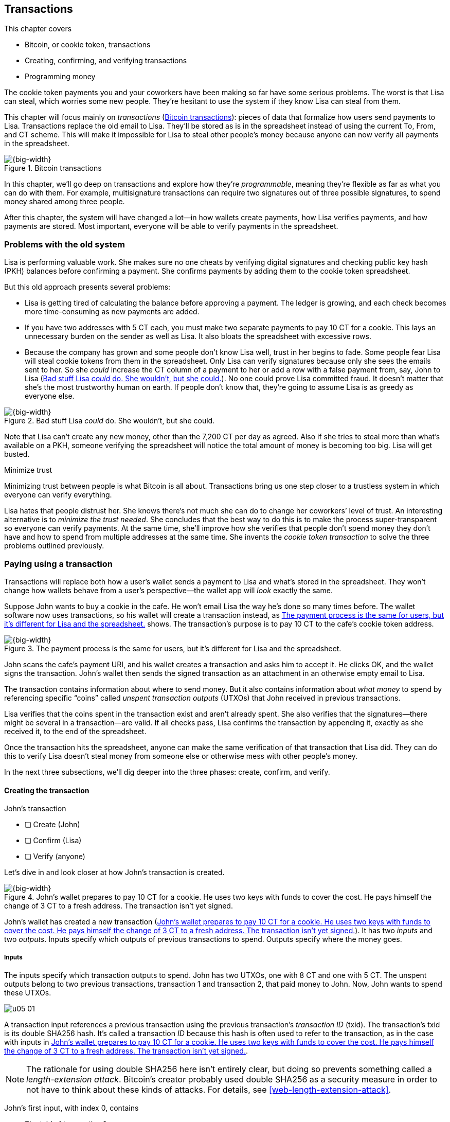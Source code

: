 [[ch05]]
== Transactions
:imagedir: {baseimagedir}/ch05

This chapter covers

* Bitcoin, or cookie token, transactions
* Creating, confirming, and verifying transactions
* Programming money

The cookie token payments you and your coworkers have been making so far
have some serious problems. The worst is that Lisa can steal, which
worries some new people. They’re hesitant to use the system if they know
Lisa can steal from them.

This chapter will focus mainly on _transactions_ (<<fig0501>>): pieces
of data that formalize how users send payments to Lisa. Transactions
replace the old email to Lisa. They’ll be stored as is in the
spreadsheet instead of using the current To, From, and CT scheme. This
will make it impossible for Lisa to steal other people’s money because
anyone can now verify all payments in the spreadsheet.

[[fig0501]]
.Bitcoin transactions
image::{imagedir}/05-01.svg[{big-width}]

In this chapter, we’ll go deep on transactions and explore how they’re
_programmable_, meaning they’re flexible as far as what you can do
with them. For example, multisignature transactions can require two
signatures out of three possible signatures, to spend money shared among
three people.

After this chapter, the system will have changed a lot—in how wallets
create payments, how Lisa verifies payments, and how payments are
stored. Most important, everyone will be able to verify payments in the
spreadsheet.

=== Problems with the old system

Lisa is performing valuable work. She makes sure no one cheats by
verifying digital signatures and checking public key hash (PKH) balances
before confirming a payment. She confirms payments by adding them to the
cookie token spreadsheet.

But this old approach presents several problems:

* Lisa is getting tired of calculating the balance before approving a
payment. The ledger is growing, and each check becomes more
time-consuming as new payments are added.

* If you have two addresses with 5 CT each, you must make two separate
payments to pay 10 CT for a cookie. This lays an unnecessary burden on
the sender as well as Lisa. It also bloats the spreadsheet with
excessive rows.

* Because the company has grown and some people don’t know Lisa well,
trust in her begins to fade. Some people fear Lisa will steal cookie
tokens from them in the spreadsheet. Only Lisa can verify signatures
because only she sees the emails sent to her. So she _could_ increase
the CT column of a payment to her or add a row with a false payment
from, say, John to Lisa (<<fig0502>>). No one could prove Lisa
committed fraud. It doesn’t matter that she’s the most trustworthy
human on earth.  If people don’t know that, they’re going to assume
Lisa is as greedy as everyone else.

[[fig0502]]
.Bad stuff Lisa _could_ do. She wouldn’t, but she could.
image::{imagedir}/05-02.svg[{big-width}]

Note that Lisa can’t create any new money, other than the 7,200 CT per
day as agreed. Also if she tries to steal more than what’s available on
a PKH, someone verifying the spreadsheet will notice the total amount of
money is becoming too big. Lisa will get busted.

[.inbitcoin]
.Minimize trust
****
Minimizing trust between people is what Bitcoin is all about.
Transactions bring us one step closer to a trustless system in which
everyone can verify everything.
****

Lisa hates that people distrust her. She knows there’s not much she can
do to change her coworkers’ level of trust. An interesting alternative
is to _minimize the trust needed_. She concludes that the best way to
do this is to make the process super-transparent so everyone can verify
payments. At the same time, she’ll improve how she verifies that people
don’t spend money they don’t have and how to spend from multiple
addresses at the same time. She invents the _cookie token transaction_
to solve the three problems outlined previously.

[[pay-using-a-transaction]]
=== Paying using a transaction

Transactions will replace both how a user’s wallet sends a payment to
Lisa and what’s stored in the spreadsheet. They won’t change how wallets
behave from a user’s perspective—the wallet app will _look_ exactly the
same.

Suppose John wants to buy a cookie in the cafe. He won’t email Lisa
the way he’s done so many times before. The wallet software now uses
transactions, so his wallet will create a transaction instead, as
<<fig0503>> shows. The transaction’s purpose is to pay 10 CT to the
cafe’s cookie token address.

[[fig0503]]
.The payment process is the same for users, but it’s different for Lisa and the spreadsheet.
image::{imagedir}/05-03.svg[{big-width}]

John scans the cafe’s payment URI, and his wallet creates a transaction
and asks him to accept it. He clicks OK, and the wallet signs the
transaction. John’s wallet then sends the signed transaction as an
attachment in an otherwise empty email to Lisa.

The transaction contains information about where to send money. But it
also contains information about _what money_ to spend by referencing
specific “coins” called _unspent transaction outputs_ (UTXOs) that John
received in previous transactions.

Lisa verifies that the coins spent in the transaction exist and aren’t
already spent. She also verifies that the signatures—there might be
several in a transaction—are valid. If all checks pass, Lisa confirms
the transaction by appending it, exactly as she received it, to the end
of the spreadsheet.

Once the transaction hits the spreadsheet, anyone can make the same
verification of that transaction that Lisa did. They can do this to
verify Lisa doesn’t steal money from someone else or otherwise mess with
other people’s money.

In the next three subsections, we’ll dig deeper into the three phases:
create, confirm, and verify.

==== Creating the transaction

****
.John’s transaction
- [ ] Create (John)
- [ ] Confirm (Lisa)
- [ ] Verify (anyone)
****

Let’s dive in and look closer at how John’s transaction is created.

[[fig0504]]
.John’s wallet prepares to pay 10 CT for a cookie. He uses two keys with funds to cover the cost. He pays himself the change of 3 CT to a fresh address. The transaction isn’t yet signed.
image::{imagedir}/05-04.svg[{big-width}]

John’s wallet has created a new transaction (<<fig0504>>). It has two
_inputs_ and two _outputs_. Inputs specify which outputs of
previous transactions to spend. Outputs specify where the money goes.

===== Inputs

The inputs specify which transaction outputs to spend. John has two
UTXOs, one with 8 CT and one with 5 CT. The unspent outputs belong to
two previous transactions, transaction 1 and transaction 2, that paid
money to John. Now, John wants to spend these UTXOs.

****
image::{imagedir}/u05-01.svg[]
****

A transaction input references a previous transaction using the previous
transaction’s _transaction ID_ (txid). The transaction’s txid is its
double SHA256 hash. It’s called a transaction _ID_ because this hash is
often used to refer to the transaction, as in the case with inputs in
<<fig0504>>.

NOTE: The rationale for using double SHA256 here isn’t entirely clear, but
doing so prevents something called a _length-extension attack_.
Bitcoin’s creator probably used double SHA256 as a security measure in
order to not have to think about these kinds of attacks. For details,
see <<web-length-extension-attack>>.

John’s first input, with index 0, contains

* The txid of transaction 1
* The index, 1, of the output in transaction 1 to spend
* An empty placeholder for a signature

His second input, with index 1, contains

* The txid of transaction 2
* The index, 0, of the output in transaction 2 to spend
* An empty placeholder for a signature

John will fill in the signatures last, after the transaction is
otherwise complete.

===== Outputs

A transaction output contains an amount and a PKH. John’s transaction
has two outputs. The output at index 0 pays 10 CT to PKH~C~, the cafe,
for the cookie. The output at index 1 pays 3 CT back to one of John’s
own keys, PKH~3~. We call this _change_ because it resembles traditional
change, in which you pay $75 with a $100 bill and get $25 back: John
pays with 13 CT and gets 3 CT back to his change address, PKH~3~. Change
is needed because you can’t partly spend a transaction output. You
either spend it completely, or you don’t spend it.

The outputs and inputs are a bit more advanced than just specifying a
PKH in an output and a signature in the input. In reality, the output
contains a computer program that will verify the signature in the
spending input. We’ll talk more about this later.

[.inbitcoin]
.Transaction fee
****
Normally, you need to pay a transaction fee for the Bitcoin network to
process your transaction.
****

For a transaction to be valid, the sum of the input amounts must be
greater than or equal to the sum of the output amounts. The
difference, if any, is called a _transaction fee_, which we’ll
discuss in <<ch07>>. For now, John pays no transaction fee, so his
output sum matches the input sum exactly.

The transaction is now created, but it isn’t yet signed. Anyone could
have created this transaction because it’s based completely on public
information. The inputs just refer to transactions in the spreadsheet
and indexes within those transactions. But only John will be able to
sign this transaction, because only he has the private keys
corresponding to PKH~1~ and PKH~2~.

[[sign-transaction]]
===== Signing the transaction

John clicks OK in his wallet to approve signing the transaction. The
wallet now needs to make two signatures, one for PKH~1~ and one for
PKH~2~. This is because John must prove he has both the private key
for PKH~1~ and the private key for PKH~2~. See <<fig0505>>.

[[fig0505]]
.John’s wallet signs the transaction. Each input gets its own signature. The public key is also needed in the inputs because anyone should be able to verify the signature.
image::{imagedir}/05-05.svg[{big-width}]

Each input needs to be signed individually. The private key
corresponding to PKH~1~ must be used to sign the input at index 0
because that input spends money addressed to PKH~1~. Similarly, the
private key corresponding to PKH~2~ must be used for the signature of
the input at index 1 because it spends money addressed to PKH~2~.

Each signature will commit to the entire transaction, which means the
signing algorithm will hash the entire transaction, excluding
signatures. If anything changes in the transaction, any signature made
for this transaction will become invalid.

To make verification easier, you sign a cleaned version of the
transaction, which means there are no signatures in any of the inputs.
You can’t put a signature in input 0 and _then_ sign input 1.
Verification would be difficult if the person verifying didn’t know in
what order the signatures were made. If you make _all_ signatures from a
cleaned transaction and _then_ add all signatures to it, it doesn’t
matter in what order the signatures were made.

When the wallet has made all signatures, it adds them to the
transaction. But one piece is still missing. How can someone verifying
the transaction—for example, the cafe—know which public key to use to
verify a signature? The cafe can see only the PKH in the spent output
and the signature in the spending input. It can’t get the public key
from the PKH because cryptographic hashes are one-way functions,
remember? John’s wallet must explicitly add the corresponding public key
to the input. The signature in input 0 that spends money from PKH~1~
needs to be verified with the public key from which PKH~1~ was
generated. Similarly, input 1 gets the public key corresponding to
PKH~2~.

==== Lisa confirms the transaction

****
.John’s transaction
- [x] Create (John)
- [ ] Confirm (Lisa)
- [ ] Verify (anyone)
****

The transaction is ready to be sent to Lisa. John’s wallet sends it as
an attachment in an email. Lisa picks up the transaction and verifies
that:

* The transaction spends outputs of transactions that actually exist
in the spreadsheet and that they aren’t already spent by some other
transaction in the spreadsheet.

* The total value of the transaction outputs doesn’t exceed the total
value of the transaction inputs. Otherwise, the transaction would
create new money out of thin air.

* The signatures are correct.

Lisa doesn’t have to calculate the PKH balance anymore, but she needs
to check that the spent output exists and isn’t already spent.

How does she check that an output of a transaction is unspent? Doesn’t
she have to search the spreadsheet to look for transactions that spend
this output? Yes, she does. This seems about as cumbersome as
searching through the spreadsheet to calculate balances. Don’t worry:
Lisa has a plan.

===== Unspent transaction output set

[.inbitcoin]
.UTXO set
****
All nodes in the Bitcoin network maintain a private UTXO set to speed
up transaction verification.
****

To make the unspent checks easier, she creates a new, private database
that she calls the _UTXO set_ (<<fig0506>>). It’s a set of all UTXOs.

[[fig0506]]
.Lisa verifies that John doesn’t double spend by using her UTXO set.
image::{imagedir}/05-06.svg[{big-width}]

An entry in the UTXO set consists of a txid, an index (idx), and the
actual transaction output. Lisa keeps her UTXO set updated while
verifying transactions.

[.gbinfo]
.Double spend
****
_Double spend_ means to spend the same output twice. Lisa can prevent
double spends by consulting her UTXO set.
****

Before Lisa adds John’s transaction to the spreadsheet, she makes sure
all outputs that the transaction spends are in the UTXO set. If not,
then John is trying to spend money that either never existed in the
spreadsheet or is already spent (usually referred to as a _double-spend
attempt_).

For each input in John’s transaction, Lisa uses her UTXO set to look up
the txid and the output index. If all spent outputs are present in the
UTXO set, no double-spend attempt or spending of nonexistent coins is
detected. In this case, Lisa finds both outputs in her UTXO set and
starts verifying signatures. Lisa needs to verify the signatures of both
of John’s transaction inputs.

[[fig0507]]
.Lisa verifies the first signature of John’s transaction.
image::{imagedir}/05-07.svg[{big-width}]

She grabs the PKH from the output spent by the first input and verifies
that it matches the hash of the public key in the input (<<fig0507>>).
She verifies the signature in the input using the public key, the
signature, and the transaction, and then verifies the second input’s
signature the same way. Both are good.

Lisa then adds the confirmed transaction to the spreadsheet. She must
remove the newly spent outputs from the UTXO set and add the outputs of
John’s transaction to it (<<fig0508>>). This is how she keeps the UTXO
set updated to reflect the transaction spreadsheet’s contents.

[[fig0508]]
.Lisa adds the transaction to the spreadsheet and removes the spent outputs from the UTXO set.
image::{imagedir}/05-08.svg[{big-width}]

[.gbinfo]
.Rebuilding the UTXO set
****
The UTXO set is built from the transactions in the spreadsheet only. It
can be re-created at any time, notably by anyone with read access to the
spreadsheet.
****

Lisa keeps the UTXO set up to date by updating it as <<fig0508>>
illustrates for every incoming transaction. If she loses the UTXO set,
she can re-create it from the spreadsheet by starting with an empty
UTXO set and reapplying all transactions in the spreadsheet to it, one
by
one.

It isn’t only Lisa who can create a UTXO set. Anyone with access to the
spreadsheet can now do the same. This is important in later chapters,
when we replace Lisa with multiple people doing her job. It’s also
important for people who just want to verify the spreadsheet to convince
themselves the information in it is correct.

==== Anyone verifies the transaction

****
.John’s transaction
- [x] Create (John)
- [x] Confirm (Lisa)
- [ ] Verify (anyone)
****


Now that John’s transaction is stored in the spreadsheet exactly as he
created it, anyone with read access can verify it. Anyone can create a
_private_ UTXO set, work through all the transactions, and end up with
the exact same UTXO set as Lisa.

[role="important"]
This means anyone can make the same checks that Lisa does. They can
verify that Lisa is doing her job. These verifiers are important to the
system because they make sure updates to the spreadsheet obey the
agreed-on rules.

In Bitcoin, these verifiers are called _full nodes_. Lisa is also a
full node (a verifier), but she does more than a full node—she updates
the spreadsheet. A full node is also called a _verifying node_ or, more
casually, a _node_ in Bitcoin.

****
.John’s transaction
- [x] Create (John)
- [x] Confirm (Lisa)
- [x] Verify (anyone)
****

Lisa can no longer steal someone else’s money, because doing so would
make the spreadsheet invalid. For example, suppose she tried to change
the output recipient of John’s transaction from PKH~C~ to PKH~L~. She
effectively tries to steal 10 CT from the cafe (<<fig0509>>).

[[fig0509]]
.Lisa can no longer steal someone else’s money. If she does, the signatures will become invalid and disclose her immoral act.
image::{imagedir}/05-09.svg[{half-width}]

Because Lisa has changed the contents of John’s transaction, that
transaction’s signatures will no longer be valid. Anyone with access to
the spreadsheet can notice this because everything is super-transparent.

===== Security consequences of public signatures

The good thing about public signatures is that anyone can verify all
transactions. But there’s a slight drawback.

Remember in <<ch03>>, when we introduced PKHs? When you used PKHs, the
public key wasn’t revealed in the spreadsheet. This protected money
with two security layers: the public-key derivation function and a
cryptographic hash function (SHA256 + RIPEMD160). If the public key
was revealed somehow, the private key would still be protected by the
public-key derivation function. It was like a belt and suspenders type
of thing.

But using transactions, the public key is revealed in the spending
transaction’s input when an output is spent. Look at John’s
transaction again in <<fig0510>>.

[[fig0510]]
.The input reveals the public key. We made an extra effort to avoid this in <<ch03>>.
image::{imagedir}/05-10.svg[{big-width}]

[.gbinfo]
.Don’t reuse addresses
****
Bitcoin addresses shouldn’t be reused. Reusing addresses degrades both
security and privacy.
****

The input contains the public key. But it only reveals the public key
once the output is spent. This brings up an important point: don’t reuse
addresses! If John has other unspent outputs to PKH~1~, those outputs
are now less secure because they’re no longer protected by the
cryptographic hash function—only by the public-key derivation function.

Not only does address reuse degrade the security of your private keys,
it also degrades your privacy, as discussed in <<ch03>>. Suppose again
that John has other outputs to PKH~1~. If Acme Insurances forces the
cafe to reveal that it was John who bought the cookie, Acme would also
know that all outputs to PKH~1~ belong to John. This goes for change
outputs, too.

Luckily, the wallets will automate key creation for you, so you usually
don’t have to worry about key reuse. Most Bitcoin wallets on the market
today use unique addresses for all incoming payments.

==== Account-based and value-based systems

Let’s reflect on the changes we’ve made. We’ve moved from an
_account-based_ system to a _value-based_ system.

An account-based system keeps track of how much money each account has.
This is the type of system we had before this chapter. Lisa had to
calculate the balance of a PKH before deciding whether to allow a
payment.

A value-based system keeps track of “coins” instead. In this chapter,
Lisa needs to verify that the specific coins (UTXOs) exist before
deciding whether to allow the payment. She doesn’t have to verify the
balance of any PKH. Bitcoin is also a value-based system.

=== Script

I haven’t been totally honest about what a transaction contains. A
transaction’s output doesn’t contain a PKH, but part of a small computer
program that _contains_ a PKH. This part of the program is called a
_pubkey script_. The input that spends the output contains the other
part of this program. This other part, the signature and the public key
in John’s transaction, is called a _signature script_ (<<fig0511>>).

[[fig0511]]
.The signature script is the first part of a program. The pubkey script in the spent output is the second part. If the complete program results in `OK`, then the payment is authorized to spend the output.
image::{imagedir}/05-11.svg[{big-width}]

This tiny program, written in a programming language called Script,
contains the instructions to Lisa on how to verify that the spending
transaction is authentic. If Lisa performs all the instructions in the
program without errors, and the end result is `OK`, then the
transaction is authentic.

The ability to write a computer program inside a transaction is useful
for various use cases. We’ll cover several use cases of customized
programs throughout this book.

Suppose Lisa wants to verify input 0 of John’s transaction. She’ll run
this program from top to bottom. A _stack_ is used to keep track of
intermediate calculation results. This stack is like a pile of stuff.
You can add stuff on top of the stack, and you can take stuff off the
top.

Let’s start: look at <<fig0512>>. The first (top) item in the program is
a signature, which is just data. When you encounter ordinary data,
you’ll put it on the stack. Lisa puts the signature on the previously
empty stack. Then she encounters a public key, which is also just data.
She puts that on the stack as well. The stack now contains a signature
and a public key, with the public key on top.

[[fig0512]]
.Adding a signature and a public key to the stack
image::{imagedir}/05-12.svg[{big-width}]

The next item in the program is `OP_DUP` (<<fig0513>>). This isn’t just
data—this is an operator. An operator makes calculations based on items
on the stack and, in some cases, the transaction being verified. This
specific operator is simple: it means “Copy the top item on the stack
(but keep it on the stack), and put the copy on top.” Lisa follows
orders and copies the public key on the stack. You now have two public
keys and a signature on the stack.

[[fig0513]]
.Copying the public key on the stack, and adding a PKH
image::{imagedir}/05-13.svg[{full-width}]

The next item is also an operator, `OP_HASH160` (also shown in
<<fig0513>>). This means “Take the top item off the stack and hash it
using SHA256+RIPEMD160, and put the result on the stack.”

Cool. Lisa takes the top public key from the stack, hashes it, and puts
the resulting PKH on top of the stack. This happens to be John’s PKH~1~
because it was John’s public key that Lisa hashed.

The next item is just data (<<fig0514>>): it’s PKH~1~, which is the
rightful recipient of the 8 CT. Lisa puts PKH~1~ on the stack.

[[fig0514]]
.Adding PKH~1~ to the stack and comparing the two PKH items
image::{imagedir}/05-14.svg[{big-width}]

Next up is another operator, `OP_EQUALVERIFY`. This means “Take the top
two items from the stack and compare them. If they’re equal, continue to
the next program instruction; otherwise, quit the program with an
error.” Lisa takes the two PKH items from the top of the stack and
verifies that they’re equal. They _are_ equal, which means the public
key John has provided in his transaction’s signature script matches the
PKH that was set as the recipient in the output.

[[fig0515]]
.Verifying the signature using John’s transaction and the rest of the items from the stack
image::{imagedir}/05-15.svg[{full-width}]

.John’s cleaned transaction
****
image:{imagedir}/u05-02.svg[]
****

The last operator, `OP_CHECKSIG` (<<fig0515>>), means “Verify that the
top public key on the stack and the signature that’s next on the stack
correctly sign the transaction. Put `true` or `false` on top of the
stack depending on the verification outcome.” Lisa takes John’s
transaction and cleans out all the signature script from all inputs. She
uses the top two items from the stack, which are John’s public key and
his signature, to verify that the signature signs the cleaned
transaction. When John signed this transaction, he did so without any
signature data in the inputs. This is why Lisa must first clean out the
signature script data from the transaction before verifying the
signature. The signature was good, so Lisa puts `true`, meaning
`OK`, back on the stack.

Look, the program is empty! Nothing is left to do. After running a
program, the top item on the stack reveals whether the spending of the
output is authentic. If `true`—`OK`—then the spending is authorized. If
`false`—`not OK`—then the transaction must be declined. Lisa looks at
the top item on the stack, and there’s an `OK`. Lisa now knows that
John’s input with index 0 is good (<<fig0516>>).

[[fig0516]]
.The first input is verified.
image::{imagedir}/05-16.svg[{half-width}]

Lisa does the same checks for the other input, with index 1, of John’s
transaction. If this program also ends with `OK`, then the entire
transaction is valid, and she can add the transaction to the
spreadsheet.

==== Why use a program?

[role="important"]
The pubkey script part of the program stipulates exactly what the
spending transaction needs to provide to spend the output. The only way
to spend an output is to provide a signature script that makes the
program finish with an OK on top of the stack.

In the example I just presented, the only acceptable signature script is
a valid signature followed by the public key corresponding to the PKH in
the pubkey script.

[.inbitcoin]
.Operators
****
A lot of useful operators can be used to create all kinds of fancy
programs. Check out <<web-op-codes>> for a complete list.
****

Using a programming language, Script, in the transactions makes them
very flexible. You’ll see several different types of Script programs
throughout this book. If the transactions didn’t use a programming
language, all use cases would have to be invented up front. The Script
language lets people come up with new use cases as they please.

I’ve already mentioned that “pay to PKH” isn’t the only way to pay. You
can write any program in the pubkey script. For example, you can write a
pubkey script that ends with `OK` only if the signature script provides
two numbers whose sum is 10. Or, you can write a program that ends with
`OK` only if the signature script contains the SHA256 pre-image of a
hash. Consider this example:

 OP_SHA256
 334d016f755cd6dc58c53a86e183882f8ec14f52fb05345887c8a5edd42c87b7
 OP_EQUAL

This will allow anyone who knows an input to SHA256 that results in
the hash `334d016f…d42c87b7` to spend the output. You happen to know
from <<ch02>> that the text “Hello!” will give this specific
output. Suppose your signature script is

 Hello!

Run the program to convince yourself that it works and that all
signature scripts that don’t contain a correct pre-image fail.

==== Why signature script and pubkey script?

[.inbitcoin]
.Odd names
****
Bitcoin developers commonly use the term _scriptPubKey_ for the pubkey
script and _scriptSig_ for the signature script because that’s how
they’re named in the Bitcoin Core source code.
****

You might wonder why we call the output script part _pubkey script_ when
it usually doesn’t contain a public key. Likewise, the input script is
called _signature script_, but it doesn’t only contain a signature.

The pubkey script in Bitcoin transactions used to contain an actual
public key, and the signature script used to contain the signature only.
It was more straightforward then. A typical pubkey script looked like
this

 <public key> OP_CHECKSIG

and the signature script like this:

 <signature>

Things have changed since then, but the names _signature script_ and
_pubkey script_ remain. Most developers today look at this more
abstractly: the pubkey script can be regarded as a public key, and the
signature script can be regarded as a signature, but not necessarily
ordinary public keys and signatures. In a normal payment today, the
“public key” is the script that needs to be satisfied by the
“signature,” the signature script. Of course, the “public key” here
contains some operators and a PKH, but we can still view it as a public
key on a conceptual level. The same goes for the signature script, which
we can view as a signature on a conceptual level.

[.periscope]
=== Where were we?

This chapter covers most aspects of transactions. <<fig0517>> is a
reminder from <<ch01>> of how a typical transaction is sent.

We’ve gone through the anatomy of the transaction and are now discussing
different ways to authenticate, or “sign,” transactions.

[[fig0517]]
.This chapter covers transactions. Right now, we’re exploring different ways to authenticate transactions.
image::{imagedir}/05-17.svg[{half-width}]

=== Fancy payment types

.Pay to hash
****
 OP_SHA256
 334d…87b7
 OP_EQUAL
****

John’s transaction just spent two _pay-to-public-key-hash_ (p2pkh)
outputs. But as noted earlier, other payment types are possible—for
example, pay-to-hash, where you pay to a SHA256 hash. To spend this
output, you need to provide the hash’s pre-image in the spending input’s
signature script. We’ll explore some more interesting and useful ways to
authenticate transactions.

==== Multiple signatures

In p2pkh, the recipient generates a cookie token address that’s handed
over to the sender. The sender then makes a payment to that address.

But what if the recipient would like their money secured by something
other than a single private key? Suppose Faiza, Ellen, and John want to
raise money for charity from their coworkers.

****
image::{imagedir}/u05-04.svg[]
****

They could use a normal p2pkh address that their supporters donate
cookie tokens to. They could let, say, Faiza have control over the
private key, so only she could spend the funds. This approach has a few
problems:

* If Faiza dies, the money might be lost forever. Ellen and John won’t
be able to recover the funds.

* If Faiza is sloppy with backup, the money might get lost. Again, no
one will be able to recover the funds.

* If Faiza is sloppy with her private key security, the money might
get stolen.

* Faiza might run away with the money.

A lot of risks seem to be inherent in this setup, but what if Faiza
gives the private key to her two charity partners? Then, all partners
can spend the money. This will solve problems 1 and 2, but problems 3
and 4 would be worse because now any of the three partners might be
sloppy with private-key security or run away with the money.

This organization consists of three people. It would be better if these
three people could _share the responsibility and the power over the
money_ somehow. Thanks to the Script programming language, they can
accomplish this.

They can create one private key each and demand that two of the three
keys must sign the transaction to spend the charity funds. (<<fig0518>>).

[[fig0518]]
.Multisignature setup between Faiza, Ellen, and John. Two of the three keys are needed to spend money.
image::{imagedir}/05-18.svg[{half-width}]

This brings some good properties to the charity fundraising account:

* If one of the three keys is stolen, the thief can’t steal the money.

* If one of the three keys is lost due to sloppy backups or death,
then the other two keys are enough to spend the money.

* Out of the three partners, no single person can singlehandedly run
away with the money.

<<fig0519>> shows a script program that enforces the two-of-three rule.

[.inbitcoin]
.Bug
****
There is a bug in Bitcoin software that causes `OP_CHECKMULTISIG` to
need an extra dummy item first in the signature script.
****

[[fig0519]]
.A program that enforces two signatures out of three possible keys. The secret sauce is `OP_CHECKMULTISIG`.
image::{imagedir}/05-19.svg[{half-width}]

The `OP_CHECKMULTISIG` operator instructs Lisa to verify that the two
signatures in the signature script are made with the keys in the pubkey
script. Lisa runs the program in <<fig0520>>.

[[fig0520]]
.Moving some data items to the stack
image::{imagedir}/05-20.svg[{big-width}]

The top eight data items in the program are put on the stack. Then the
only operator, `OP_CHECKMULTISIG`, runs, as illustrated in
<<fig0521>>.  `OP_CHECKMULTISIG` takes a number, `3` in this case,
from the stack and then expects that number of public keys from the
stack followed by another number. This second number dictates how many
signatures are needed to spend the money. In this case, the number is
`2`. Then, the operator takes the expected number of signatures from
the stack, followed by the dummy mentioned earlier. You don’t use the
dummy item.

[[fig0521]]
.Executing the `OP_CHECKMULTISIG` operator, which results in OK this time
image::{imagedir}/05-21.svg[{big-width}]

`OP_CHECKMULTISIG` uses all this information and the transaction to
determine whether enough signatures are made and verifies those
signatures. If everything is `OK`, it puts `OK` back on the stack. This
is where the program ends. Because the top item on the stack is `OK`,
the output spending is authorized.

****
image::{imagedir}/u05-05.svg[]
****

A coworker who wants to donate cookie tokens to the charity needs to get
their wallet to write the pubkey script in <<fig0519>> into the donation
transaction’s output. This presents a few problems:

* The coworker’s wallet knows how to make only p2pkh outputs. The
wallet must be modified to understand multisignature outputs and
include a user interface to make this kind of output understandable to
users.

* A sender usually doesn’t need to know how the recipient’s money is
protected. The sender doesn’t care if it’s multisignature, p2pkh, or
anything else. They just want to pay.

* Transactions usually need to pay a fee to be processed (more on this
in <<ch07>>). This fee generally depends on how big the transaction
is, in bytes. A big pubkey script causes the sender to pay a
higher fee. This isn’t fair because it’s the recipient who wants to
use this fancy, expensive feature. The recipient, not the sender,
should pay for this luxury.

You can fix all this with a small change to how the programs are run.
Some developers among your coworkers invent something called
_pay-to-script-hash_ (p2sh).

[[pay-to-script-hash]]
==== Pay-to-script-hash

We’ve discussed how p2pkh hides the public key from the sender, who gets
a hash of the public key to pay to instead of the public key itself.

[.inbitcoin]
.BIP16
****
This type of payment was introduced in 2012 in BIP16.
****

p2sh takes this idea even further—it hides the script program. Instead
of giving a big, complicated pubkey script to the sender, you give them
just the hash of the script. The sender then makes a payment to that
hash and leaves it up to the recipient to provide the script later, when
the recipient wants to spend the money.

Suppose again that Faiza, Ellen, and John want to raise money for
charity, and they want a multisignature setup to protect their money
(<<fig0522>>).

[[fig0522]]
.Overview of p2sh. The pubkey script is simple. The signature script is special because it contains a data item that contains a program.
image::{imagedir}/05-22.svg[{big-width}]

To verify this transaction in full, you need new software. We’ll talk
about how this new software verifies this transaction in a moment.
First, let’s see how the old software would handle this transaction.

===== Old software

What if the person verifying the transaction hasn’t upgraded their
software to the bleeding-edge version that supports verifying p2sh
payments? The developers made this forward-compatible, meaning old
software won’t reject these new transactions.

[.gbinfo]
.Why verify?
****
The cafe isn’t involved in this transaction, so why would the cafe
want to verify it? The cafe wants to know whether Lisa is doing
her job. It’s in the cafe’s interest to know if something fishy is
going on.
****

Let’s pretend the cafe runs old software to verify this transaction in
the spreadsheet (<<fig0523>>). Old software will do what it’s always
been doing—push the stuff in the signature script and then run the
pubkey script.

When the program is finished, the top item on the stack is `true`, or
`OK`. This means the payment is valid according to this old software.

[[fig0523]]
.Verifying the p2sh transaction using old software
image::{imagedir}/05-23.svg[{full-width}]

You might recognize the pubkey script from the earlier example, when you
could pay money to a pre-image of a hash. That’s what happened here,
too, but with a different cryptographic hash function.

The old software interprets this program as a payment to a hash. Whoever
can show a pre-image of this hash gets the money. The actual
multisignature program contained in the redeem script never runs.

[[p2sh-new-software]]
===== New software

Suppose the cafe just upgraded its software and wants to verify this
transaction again. Let’s see how that happens.

The new software looks at the pubkey script to determine if this
transaction is spending a p2sh output. It looks for this pattern:

 OP_HASH160
 20 byte hash
 OP_EQUAL

If the pubkey script has this exact pattern—the p2sh pattern—the
software will treat the program differently. First, it will perform the
same seven steps as the old software, shown in <<fig0523>>, but it will
save the stack after step 2. Let’s call this the _saved stack_. If the
first seven steps result in `OK`, then the stack is replaced by the
saved stack; and the top item, `redeemScript`, is taken off the stack
(<<fig0524>>).

[[fig0524]]
.The stack is replaced by the saved stack, and `redeemScript` is taken off the stack.
image::{imagedir}/05-24.svg[{big-width}]

`redeemScript` is a data item that contains a program, as previously
described. This program is now entered into the program area and begins
to execute. It executes from now on as if it was an old-style payment
(<<fig0525>>).

[[fig0525]]
.Executing the program contained in the redeem script
image::{imagedir}/05-25.svg[{full-width}]

It’s important for Lisa that she runs the latest software. If Lisa ran
old software, she would verify only that the redeem script hash matches
the script hash in the pubkey script. Anyone who happened to know the
redeem script—for example, Faiza—would be able to take the money in the
spreadsheet. Lisa would gladly confirm that transaction. This would
cause problems if any verifying nodes ran new software. Those nodes
wouldn’t accept the transaction in the spreadsheet because it’s invalid
according to the new rules. The entire spreadsheet would then be invalid
and unacceptable for new nodes from that point forward. We’ll discuss
this situation more in <<ch11>>.

==== Pay-to-script-hash addresses

Faiza, Ellen, and John have created their two-of-three multisignature
redeem script:

 2
 022f52f2868dfc7ba9f17d2ee3ea2669f1fea7aea3df6d0cb7e31ea1df284bdaec
 023d01ba1b7a1a2b84fc0f45a8a3a36cc7440500f99c797f084f966444db7baeee
 02b0c907f0876485798fc1a8e15e9ddabae0858b49236ab3b1330f2cbadf854ee8
 3
 OP_CHECKMULTISIG

They now want people to pay to the redeem script’s SHA256+RIPEMD160
hash:

 04e214163b3b927c3d2058171dd66ff6780f8708

****
image::{imagedir}/u05-06.svg[]
****

How do Faiza, Ellen, and John ask people to pay them? What do they print
on the flyers so coworkers can pay to their script hash? Let’s look at a
couple of their options:

* Print the script hash as is, and inform coworkers that this is a
hash of a redeem script. This would expose the coworkers to the
unnecessary risk of typing errors, just as with payments to raw PKHs,
as discussed in <<ch03>>.

* Base58check-encode the script hash just as in <<ch03>>, which would
generate an address like `1SpXyW…RMmEMZ`. If this address was printed
on the flyers, they would also need to inform users that they must
create a p2sh output instead of a normal p2pkh.

In both cases, if the donor erroneously makes a p2pkh payment using
the printed hash or address, no one can spend the money because no
private key corresponds to this false PKH.

These two options seem neither safe nor practical. Instead, let’s
introduce a new address format for p2sh, the _p2sh address_
(<<fig0526>>). This format is similar to normal p2pkh addresses. It
uses the base58check encoding scheme, just as normal addresses did.

[[fig0526]]
.Creating a p2sh address. The difference from normal addresses is the version, which is `05` for p2sh addresses instead of `00`.
image::{imagedir}/05-26.svg[{big-width}]

This process is almost the same as for p2pkh addresses. The only
difference is that the version is `05` instead of `00`. This will cause
the address to begin with a `3` instead of a `1`.

Because of this change and how base58 works—using integer division by
58 successively—the last remainder will always be 2. If you’re
interested, <<fig0527>> provides the base58 encoding of the versioned
and checksummed script hash of Faiza’s, Ellen’s, and John’s redeem
script.

[[fig0527]]
.Encoding a versioned and checksummed script hash with base58. The result will _always_ start with the character `3`.
image::{imagedir}/05-27.svg[{big-width}]

This last remainder `2` will translate to `3` in base58’s
character-lookup table. This `3` character will become the first
character when the base58 process performs the reversing step. This
causes all p2sh addresses to start with a `3`. This is how users
identify them as p2sh addresses and not, for example, p2pkh addresses.

****
image::{imagedir}/u05-07.svg[]
****

Faiza, Ellen, and John can now print `328qTX…wrB2ag` on their flyer.
When a coworker scans this flyer’s QR code, their wallet will recognize
the address as a p2sh address because it starts with a `3`. The wallet
will base58check-decode the address and create a proper p2sh output:

 OP_HASH160
 04e214163b3b927c3d2058171dd66ff6780f8708
 OP_EQUAL

This concludes our discussion of programmable transactions. You’ve
learned that transactions can express a lot of different rules for how
to spend money. Note that you can’t constrain where spent money goes,
only what’s needed in the input to spend the money. The pubkey script
makes the rules for what’s required in the signature script. Later in
the book, we’ll revisit transactions to talk about more fancy stuff you
can do with them, such as make spending impossible until a certain
future date.

[[lock-time-and-sequence-numbers]]
=== More stuff in transactions

[.bigside]
****
image::{imagedir}/u05-08.svg[]
****

We still haven’t covered all the contents of a transaction. A few more
pieces of information belong in transactions, including version, lock
time, and sequence numbers:

Version:: Each transaction has a version. As of this writing, there
are two versions: 1 and 2.

Sequence number:: A 4-byte number on each input. For most
transactions, this is set to its maximum value `ffffffff`. This is an
old, disabled feature that’s being repurposed for new functionality.

Lock time:: A point in time before which the transaction can’t be
added to the spreadsheet. If the lock time is 0, the transaction is
always allowed to be added to the spreadsheet.

I include this sparse information here for completeness. We’ll discuss
these features more in <<ch09>>, when you know more about Bitcoin’s
fundamentals.

=== Rewards and coin creation

****
image::{imagedir}/u05-09.svg[]
****

You might be wondering where all the cookie tokens come from in the
first place. Remember in <<ch02>>, when I described how Lisa gets
rewarded with 7,200 CT daily? She would insert a new row in the
spreadsheet every day, paying 7,200 new CT to herself.

Now she still rewards herself with 7,200 CT per day, but in a slightly
different way. Every day she adds a special transaction to the
spreadsheet called a _coinbase transaction_ (<<fig0528>>).

[[fig0528]]
.Lisa rewards herself every day with a coinbase transaction.
image::{imagedir}/05-28.svg[{big-width}]

[.inbitcoin]
.Rewards
****
Rewards in Bitcoin are paid using coinbase transactions roughly every
10 minutes to the nodes securing the Bitcoin blockchain. This will be
covered in <<ch07>>.
****

The coinbase transaction’s input is called the _coinbase_. The only
way to create new coins is to add a coinbase transaction to the
spreadsheet. New coins are created as rewards to Lisa for performing her
valuable work.

[role="important"]
All transactions can be traced back to one or more coinbase
transactions by following the txid references in transaction inputs. The
transactions form a _transaction graph_ (<<fig0529>>). They’re
interconnected through the txids.

[[fig0529]]
.The transaction graph. All transactions descend from one or more coinbase transactions.
image::{imagedir}/05-29.svg[{full-width}]

John’s transaction stems from four different coinbase transactions. To
verify John’s transaction, you must follow all txids from John’s
transaction and verify all the transactions along the way until you’ve
reached the four coinbase transactions. This is what the UTXO set helps
verifiers with. It keeps track of all already-verified UTXOs. The
verifiers only have to follow the txids (usually only one step) until it
reaches an output that’s in the UTXO set.

The coinbase transactions must also be verified so there is exactly one
coinbase per 24 hours, and each coinbase creates exactly 7,200 new
cookie tokens.

==== Transition from version 4.0

You might be wondering how the coworkers updated from the old
spreadsheet—as it was in release 4.0—to the one that contains
transactions. What happened to the already-existing cookie tokens in the
spreadsheet?

They all agreed on a time slot when the upgrade would take place. During
this time slot, Lisa created a single, huge transaction with one output
per PKH in the spreadsheet. This transaction looks like a coinbase
transaction but with a lot of outputs. Anyone can keep a version of the
old spreadsheet and verify that this new transaction contains the exact
same outputs as the old UTXO set. New verifiers can’t be sure it went
well, though—they’ll have to trust Lisa with that.

Note that this isn’t at all how it happened in Bitcoin, which was
designed for transactions from the beginning. The “initial state” in
Bitcoin was an empty UTXO set. No one had any bitcoins.

[[trust-in-lisa]]
=== Trust in Lisa

In this chapter, we’ve formalized the payment process—for example, the
transaction from the wallet must be sent as an attachment in an email to
Lisa. Lisa can take advantage of this formal process to automate all her
work. She writes a computer program that reads transactions from her
email inbox and automatically verifies them, maintains the UTXO set, and
adds transactions to the spreadsheet. Lisa can relax and just watch her
computer program do the job for her. Nice.

But now you may wonder if she’s still worth the 7,200 CT per day in
rewards. She doesn’t work actively with verification anymore; she’s just
sitting there, twiddling her thumbs. Let’s take a moment to reflect on
what we’re rewarding her for. She’s rewarded not to perform boring
manual work but to perform correct, honest confirmations of transactions
and not censor them. That’s what gives you and your coworkers value. If
Lisa writes a computer program to do the heavy lifting, it doesn’t make
the payment processing less correct or honest.

[.gbinfo]
.We trust that Lisa doesn’t …
****
* Censor transactions
* Revert transactions
****

Transactions solve the problem with Lisa arbitrarily changing stuff in
the spreadsheet. The only things you have to trust Lisa with now are
to

Not censor transactions:: She must add to the spreadsheet any valid
transactions that she receives over email.

Not revert transactions:: To _revert_ a transaction is to remove it
from the spreadsheet.

If Lisa decides she doesn’t like Faiza, and she also happens to know
some of Faiza’s UTXOs, she can refuse to process Faiza’s transactions
that try to spend those UTXOs. This means Faiza can’t spend her money.
Lisa is censoring Faiza’s transactions.

If Lisa removes a transaction, whose outputs are all unspent, from the
spreadsheet, it _might_ be noticed by already-running verifiers. But
verifiers that started after the reverting won’t notice because the
spreadsheet is still valid according to the rules.

Suppose Lisa reverts John’s transaction from
<<pay-using-a-transaction>>. Lisa removes John’s transaction from the
spreadsheet. No one has spent any of the outputs of John’s transaction
yet, so the spreadsheet doesn’t contain any transactions that become
invalid when John’s transaction is deleted.

An already-running verifier—for example, the cafe—won’t notice because
it just watches the spreadsheet for added transactions at the end. It
has already verified John’s transaction and updated its private UTXO
set. The cafe trusts Lisa to not delete transactions, so it never
re-verifies the spreadsheet

Furthermore, suppose a new coworker, Vera, starts to build her own
UTXO set from the spreadsheet, which now lacks John’s
transaction. This UTXO set will differ from the cafe’s UTXO set. From
Vera’s viewpoint, John still has the money and hasn’t paid 10 CT to
the cafe. The outputs that John spent in his transaction appear
unspent to Vera because they’re in Vera’s UTXO set.

We now have Vera, who thinks John still has the money; Lisa, who
deleted the transaction; and the cafe, which thinks it got 10 CT from
John. So far, no one has noticed Lisa’s crime. It will remain
unnoticed as long as nobody tries to spend an output from John’s
transaction. This could be the cafe spending its 10 CT or John
spending his 3 CT change.

Let’s say the cafe wants to pay its rent to the company. It needs to
spend, among other outputs, the output of John’s transaction. The cafe
creates a transaction that spends the output, signs it, and sends it
to Lisa. Lisa knows she’s deleted John’s transaction and her crime
will now be noticed. If Lisa decides to confirm the cafe’s
transaction, then she’ll make the entire spreadsheet invalid, and Vera
and all other verifiers will reject the spreadsheet as a whole. Not
good. If Lisa decides to reject the transaction, which is the more
sensible thing for her to do, the cafe will notice because its
transaction never confirms.

When the cafe notices, it can’t prove that John’s transaction was ever
in the spreadsheet. Lisa can’t prove that John’s transaction was never
in the spreadsheet. It’s word against word. We’ll solve this problem
in <<ch06>>.

It isn’t obvious why Lisa would delete John’s transaction. Maybe John
pays Lisa to do it. It would probably make more sense for Lisa to
cheat with her own money instead. Let’s say she buys a cookie in the
cafe, and when the cafe has seen the transaction from Lisa to the cafe
in the spreadsheet, it gives a cookie to Lisa. Yummy. Then Lisa walks
back to her desk and removes her transaction. Now she’s got a cookie
_and_ she gets to keep the money. This will, of course, be noticed
when the cafe tries to spend the output from the removed transaction
or the next time Lisa tries to double-spend the outputs spent by the
removed transaction.  But as with John’s transaction, it’s word
against word. Lisa can claim the transaction was never in the
spreadsheet, and the cafe can claim it was. No one can prove anything.

=== Recap

Transactions make it impossible for Lisa to steal cookie tokens from
others. They solve the problem by making all signatures public in the
spreadsheet. Users’ wallets create and sign transactions that Lisa
verifies and appends to the spreadsheet.

image::{imagedir}/u05-10.svg[{big-width}]

Transactions have inputs and outputs. An output of a transaction
contains the last part of a Script program. When the output is spent,
the input that’s spending the output must provide the first part of the
program.

image::{imagedir}/u05-11.svg[{big-width}]

Lisa runs the program. If the program ends with `OK`, then the
spending of _that_ output is authorized. If the programs of all inputs
in a transaction end with `OK`, the entire transaction is valid, and
Lisa adds the transaction to the spreadsheet.

Once the transaction is in the spreadsheet, anyone can make the exact
same checks as Lisa did, because she added the transaction to the
spreadsheet exactly as she received it. If Lisa makes changes to it,
people will notice that the spreadsheet is no longer valid because it
contains an invalid transaction. The only things you can’t verify are
if transactions are being censored (not added to the spreadsheet) or
deleted from the spreadsheet. You have to trust Lisa with these two
things for now.

==== System changes

****
image::{imagedir}/u05-12.svg[]
****

Transactions and txid have been added to your toolbox. The
concept-mapping table (<<tab0501>>) shrinks by two rows: emails to
Lisa and rows in the spreadsheet are replaced by transactions. Note
that you still use email to send the transaction to Lisa, but the
transaction has the same format as in Bitcoin. This is why we can
remove the row.

[[tab0501]]
[%autowidth]
.Transactions replace emails to Lisa and rows in the spreadsheet.
|===
| Cookie tokens | Bitcoin | Covered in

| 1 cookie token | 1 bitcoin | <<ch02>>
| The spreadsheet | The blockchain | <<ch06>>
| [.line-through]#*Email to Lisa*# | *[.line-through]#A transaction#* | *[.line-through]#<<ch05>>#*
| *[.line-through]#A row in the spreadsheet#* | *[.line-through]#A transaction#* | *[.line-through]#<<ch05>>#*
| Lisa | A miner | <<ch07>>
|===

The next chapter will take care of replacing the spreadsheet, which now
contains transactions, with a blockchain.

Let’s release version 5.0 of the cookie token system (<<tab0502>>).

[[tab0502]]
[%autowidth,options="header",role="widetable"]
.Release notes, cookie tokens 5.0
|===
|Version|Feature|How

.3+|image:{commonimagedir}/new.png[role="gbnew"]5.0
| Spend multiple “coins” in one payment
| Multiple inputs in transactions

| Anyone can verify the spreadsheet
| Make the signatures publicly available in the transactions

| Sender decides on criteria for spending the money
| Script programs inside transactions

.3+|4.0
|Easy to make payments and create new addresses
|Mobile app “wallet”

|Simplified backups
|HD wallets are generated from a seed. Only the seed, 12 to 24 English
words, needs to be backed up.

|Creating addresses in insecure environments
|HD wallets can generate public key trees without ever seeing any of the
private keys

.2+|3.0
|Safe from expensive typing errors
|Cookie token addresses
|Privacy improvements
|A PKH is stored in the spreadsheet instead of a personal name.
|===

=== Exercises

==== Warm up

. Suppose all your money is spread over three UTXOs: one with 4 CT,
one with 7 CT, and one with 2 CT. Which of these outputs would you
spend if you wanted to buy a cookie for 10 CT? What outputs would your
transaction have, and what would their CT values be?

. What are txids used for in a transaction?

. Why do you usually need to add a change output in your transaction?

. Where are the signatures located in a transaction?

. Why is the public key needed in the input of a transaction if it
spends a p2pkh output?

. Why are the signature scripts of a transaction cleaned when your
wallet signs the transaction?

. Where are the pubkey scripts located in a transaction, and what
do they contain?

. What’s required from a Script program (signature script + pubkey
script) for an input to be considered authentic?

. How can you recognize a p2sh address?

==== Dig in

[start=10]
. Suppose you have 100 CT in a single output at index 7 of a
transaction. You want to pay 10 CT to the cafe’s p2pkh address @~C~
and 40 CT to Faiza, Ellen, and John’s charity’s p2sh address @~FEJ~.
Construct a single transaction that does this. Please cheat by looking
up the exact operators and program templates from this chapter. You
don’t have to sign any inputs.

. The UTXO set contains all UTXOs. Suppose it contains 10,000 UTXOs,
and you send a transaction to Lisa that has two inputs and five
outputs. How many UTXOs will the UTXO set contain after the
transaction has been confirmed?

. Create a really simple pubkey script that allows anyone to
spend the output. What would the signature script of the spending input
contain?

. Create a pubkey script that requires the spender to provide two
numbers in the signature script whose sum is 10 in order to spend the
money. An operator called `OP_ADD` takes the top two items from the
stack and puts back the sum of those items.

. Suppose you run a full node and receive money from Faiza in a
confirmed transaction. Can you trust that the money from Faiza is real?

. A public key is visible in the input that spends a p2pkh
output. What’s the drawback of this if you have multiple UTXOs for the
same PKH? What can you do to avoid this drawback?

=== Summary

* Transactions have inputs and outputs, so you can spend multiple
“coins” and pay multiple recipients in a single transaction.

* The outputs of transactions are “programmable.” The sender wallet
decides what program to put in the output. This dictates what’s needed
to spend the money.

* Anyone can verify the entire spreadsheet because all signatures are
public. This greatly reduces trust in Lisa.

* Scripts can be used to enable multisignature capabilities—for
example, three-of-seven capabilities. This is great for companies and
charities.

* A new address type, a p2sh address beginning with `3`, is used to
simplify the payment process for a lot of fancy payment types, such as
multisignatures.

* All transactions descend from one or more coinbase transactions.
Coinbase transactions are the only way to create money.

* Money creation is verified by any coworker to make sure Lisa creates
exactly as much as agreed: 7,200 CT per day and halving every four
years.

* Lisa can censor and revert transactions. You still have to trust her
with that.

